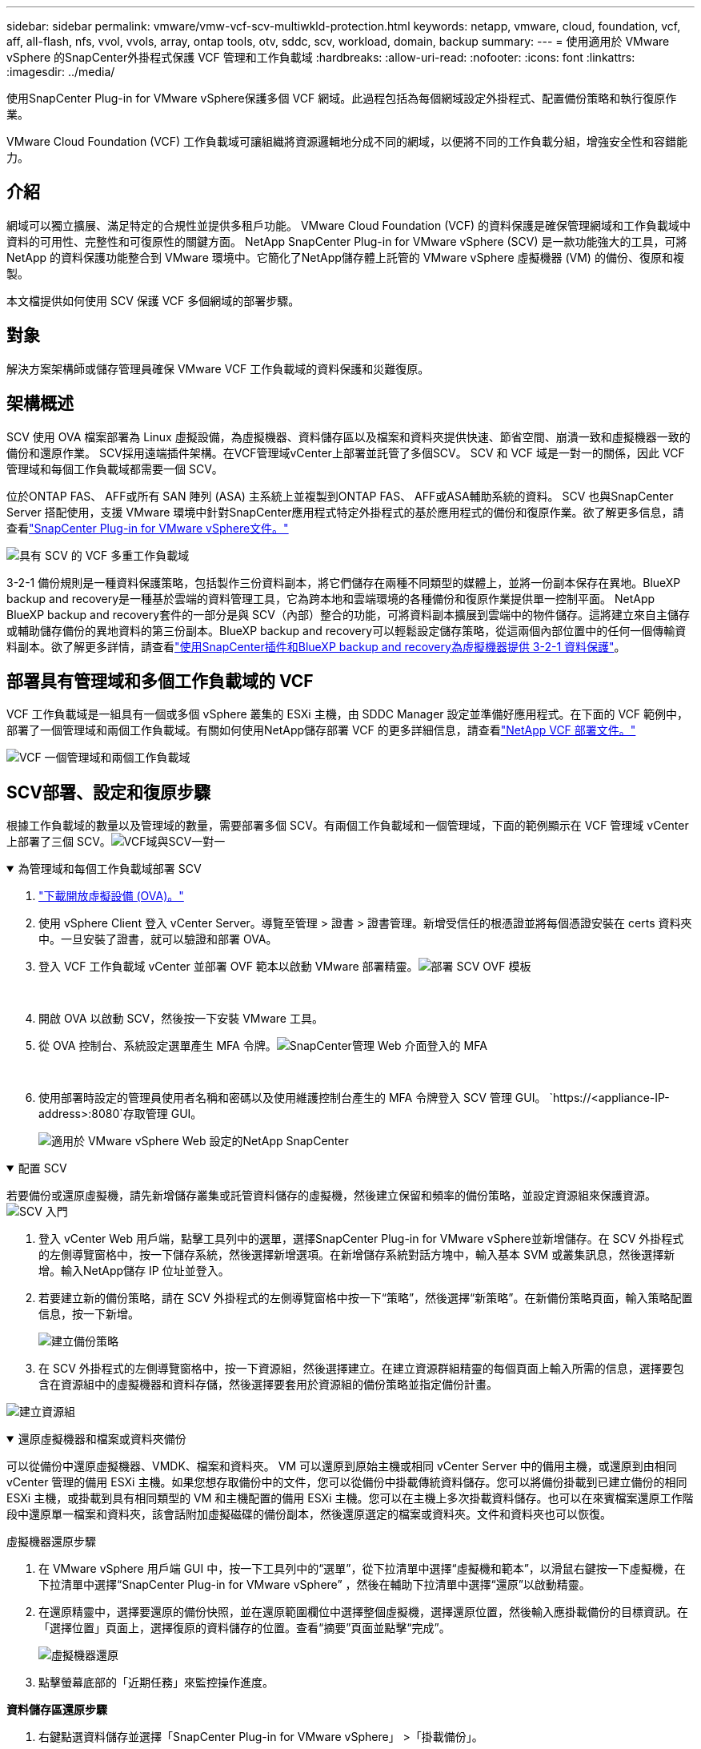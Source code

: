---
sidebar: sidebar 
permalink: vmware/vmw-vcf-scv-multiwkld-protection.html 
keywords: netapp, vmware, cloud, foundation, vcf, aff, all-flash, nfs, vvol, vvols, array, ontap tools, otv, sddc, scv, workload, domain, backup 
summary:  
---
= 使用適用於 VMware vSphere 的SnapCenter外掛程式保護 VCF 管理和工作負載域
:hardbreaks:
:allow-uri-read: 
:nofooter: 
:icons: font
:linkattrs: 
:imagesdir: ../media/


[role="lead"]
使用SnapCenter Plug-in for VMware vSphere保護多個 VCF 網域。此過程包括為每個網域設定外掛程式、配置備份策略和執行復原作業。

VMware Cloud Foundation (VCF) 工作負載域可讓組織將資源邏輯地分成不同的網域，以便將不同的工作負載分組，增強安全性和容錯能力。



== 介紹

網域可以獨立擴展、滿足特定的合規性並提供多租戶功能。  VMware Cloud Foundation (VCF) 的資料保護是確保管理網域和工作負載域中資料的可用性、完整性和可復原性的關鍵方面。 NetApp SnapCenter Plug-in for VMware vSphere (SCV) 是一款功能強大的工具，可將 NetApp 的資料保護功能整合到 VMware 環境中。它簡化了NetApp儲存體上託管的 VMware vSphere 虛擬機器 (VM) 的備份、復原和複製。

本文檔提供如何使用 SCV 保護 VCF 多個網域的部署步驟。



== 對象

解決方案架構師或儲存管理員確保 VMware VCF 工作負載域的資料保護和災難復原。



== 架構概述

SCV 使用 OVA 檔案部署為 Linux 虛擬設備，為虛擬機器、資料儲存區以及檔案和資料夾提供快速、節省空間、崩潰一致和虛擬機器一致的備份和還原作業。 SCV採用遠端插件架構。在VCF管理域vCenter上部署並託管了多個SCV。  SCV 和 VCF 域是一對一的關係，因此 VCF 管理域和每個工作負載域都需要一個 SCV。

位於ONTAP FAS、 AFF或所有 SAN 陣列 (ASA) 主系統上並複製到ONTAP FAS、 AFF或ASA輔助系統的資料。 SCV 也與SnapCenter Server 搭配使用，支援 VMware 環境中針對SnapCenter應用程式特定外掛程式的基於應用程式的備份和復原作業。欲了解更多信息，請查看link:https://docs.netapp.com/us-en/sc-plugin-vmware-vsphere/index.html["SnapCenter Plug-in for VMware vSphere文件。"]

image:vmware-vcf-aff-050.png["具有 SCV 的 VCF 多重工作負載域"]

3-2-1 備份規則是一種資料保護策略，包括製作三份資料副本，將它們儲存在兩種不同類型的媒體上，並將一份副本保存在異地。BlueXP backup and recovery是一種基於雲端的資料管理工具，它為跨本地和雲端環境的各種備份和復原作業提供單一控制平面。 NetApp BlueXP backup and recovery套件的一部分是與 SCV（內部）整合的功能，可將資料副本擴展到雲端中的物件儲存。這將建立來自主儲存或輔助儲存備份的異地資料的第三份副本。BlueXP backup and recovery可以輕鬆設定儲存策略，從這兩個內部位置中的任何一個傳輸資料副本。欲了解更多詳情，請查看link:https://docs.netapp.com/us-en/netapp-solutions-cloud/vmware/vmw-hybrid-321-dp-scv.html["使用SnapCenter插件和BlueXP backup and recovery為虛擬機器提供 3-2-1 資料保護"^]。



== 部署具有管理域和多個工作負載域的 VCF

VCF 工作負載域是一組具有一個或多個 vSphere 叢集的 ESXi 主機，由 SDDC Manager 設定並準備好應用程式。在下面的 VCF 範例中，部署了一個管理域和兩個工作負載域。有關如何使用NetApp儲存部署 VCF 的更多詳細信息，請查看link:vmw-vcf-overview.html["NetApp VCF 部署文件。"]

image:vmware-vcf-aff-051.png["VCF 一個管理域和兩個工作負載域"]



== SCV部署、設定和復原步驟

根據工作負載域的數量以及管理域的數量，需要部署多個 SCV。有兩個工作負載域和一個管理域，下面的範例顯示在 VCF 管理域 vCenter 上部署了三個 SCV。image:vmware-vcf-aff-063.png["VCF域與SCV一對一"]

.為管理域和每個工作負載域部署 SCV  
[%collapsible%open]
====
. link:https://docs.netapp.com/us-en/sc-plugin-vmware-vsphere/scpivs44_download_the_ova_open_virtual_appliance.html["下載開放虛擬設備 (OVA)。"]
. 使用 vSphere Client 登入 vCenter Server。導覽至管理 > 證書 > 證書管理。新增受信任的根憑證並將每個憑證安裝在 certs 資料夾中。一旦安裝了證書，就可以驗證和部署 OVA。
. 登入 VCF 工作負載域 vCenter 並部署 OVF 範本以啟動 VMware 部署精靈。image:vmware-vcf-aff-052.png["部署 SCV OVF 模板"]
+
{nbsp}

. 開啟 OVA 以啟動 SCV，然後按一下安裝 VMware 工具。
. 從 OVA 控制台、系統設定選單產生 MFA 令牌。image:vmware-vcf-aff-053.png["SnapCenter管理 Web 介面登入的 MFA"]
+
{nbsp}

. 使用部署時設定的管理員使用者名稱和密碼以及使用維護控制台產生的 MFA 令牌登入 SCV 管理 GUI。
`https://<appliance-IP-address>:8080`存取管理 GUI。
+
image:vmware-vcf-aff-054.png["適用於 VMware vSphere Web 設定的NetApp SnapCenter"]



====
.配置 SCV
[%collapsible%open]
====
若要備份或還原虛擬機，請先新增儲存叢集或託管資料儲存的虛擬機，然後建立保留和頻率的備份策略，並設定資源組來保護資源。image:vmware-vcf-aff-055.png["SCV 入門"]

. 登入 vCenter Web 用戶端，點擊工具列中的選單，選擇SnapCenter Plug-in for VMware vSphere並新增儲存。在 SCV 外掛程式的左側導覽窗格中，按一下儲存系統，然後選擇新增選項。在新增儲存系統對話方塊中，輸入基本 SVM 或叢集訊息，然後選擇新增。輸入NetApp儲存 IP 位址並登入。
. 若要建立新的備份策略，請在 SCV 外掛程式的左側導覽窗格中按一下“策略”，然後選擇“新策略”。在新備份策略頁面，輸入策略配置信息，按一下新增。
+
image:vmware-vcf-aff-056.png["建立備份策略"]

. 在 SCV 外掛程式的左側導覽窗格中，按一下資源組，然後選擇建立。在建立資源群組精靈的每個頁面上輸入所需的信息，選擇要包含在資源組中的虛擬機器和資料存儲，然後選擇要套用於資源組的備份策略並指定備份計畫。


image:vmware-vcf-aff-057.png["建立資源組"]

====
.還原虛擬機器和檔案或資料夾備份
[%collapsible%open]
====
可以從備份中還原虛擬機器、VMDK、檔案和資料夾。 VM 可以還原到原始主機或相同 vCenter Server 中的備用主機，或還原到由相同 vCenter 管理的備用 ESXi 主機。如果您想存取備份中的文件，您可以從備份中掛載傳統資料儲存。您可以將備份掛載到已建立備份的相同 ESXi 主機，或掛載到具有相同類型的 VM 和主機配置的備用 ESXi 主機。您可以在主機上多次掛載資料儲存。也可以在來賓檔案還原工作階段中還原單一檔案和資料夾，該會話附加虛擬磁碟的備份副本，然後還原選定的檔案或資料夾。文件和資料夾也可以恢復。

虛擬機器還原步驟

. 在 VMware vSphere 用戶端 GUI 中，按一下工具列中的“選單”，從下拉清單中選擇“虛擬機和範本”，以滑鼠右鍵按一下虛擬機，在下拉清單中選擇“SnapCenter Plug-in for VMware vSphere” ，然後在輔助下拉清單中選擇“還原”以啟動精靈。
. 在還原精靈中，選擇要還原的備份快照，並在還原範圍欄位中選擇整個虛擬機，選擇還原位置，然後輸入應掛載備份的目標資訊。在「選擇位置」頁面上，選擇復原的資料儲存的位置。查看“摘要”頁面並點擊“完成”。
+
image:vmware-vcf-aff-059.png["虛擬機器還原"]

. 點擊螢幕底部的「近期任務」來監控操作進度。


*資料儲存區還原步驟*

. 右鍵點選資料儲存並選擇「SnapCenter Plug-in for VMware vSphere」 >「掛載備份」。
. 在「掛載資料儲存」頁面上，選擇備份和備份位置（主位置或輔助位置），然後按一下「掛載」。


image:vmware-vcf-aff-062.png["資料儲存區還原"]

*檔案和資料夾還原步驟*

. 當您使用虛擬連線磁碟執行來賓檔案或資料夾還原作業時，在還原之前，必須先設定連接的目標虛擬機器的憑證。從SnapCenter Plug-in for VMware vSphere下的外掛程式中，選擇「來賓檔案還原」和「以憑證身分執行」部分，輸入使用者憑證。對於使用者名，您必須輸入“管理員”。
+
image:vmware-vcf-aff-060.png["恢復憑證"]

. 在SnapCenter Plug-in for VMware vSphere」 >「Guest File Restore」。在「復原範圍」頁面上，指定備份名稱、VMDK 虛擬磁碟和位置 - 主位置或輔助位置。按一下“Summery”進行確認。
+
image:vmware-vcf-aff-061.png["檔案和資料夾還原"]



====
NetApp SnapCenter for VCP 多域集中資料保護，有效減少使用NetApp快照備份所需的時間和儲存空間，透過強大的備份和複製功能支援大規模 VMware 環境，並允許對整個虛擬機器、特定 VMDK 或單一檔案進行細微恢復。



== 使用 SCV 保護 VCF 多個域的視訊演示

.使用NetApp SCV 保護 VMware VCF 多個網域
video::25a5a06c-1def-4aa4-ab00-b28100142194[panopto,width=360]